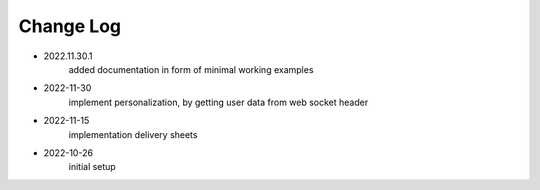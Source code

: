Change Log
==========
- 2022.11.30.1
    added documentation in form of minimal working examples

- 2022-11-30
    implement personalization, by getting user data from web socket header

- 2022-11-15
    implementation delivery sheets

- 2022-10-26
    initial setup

    
